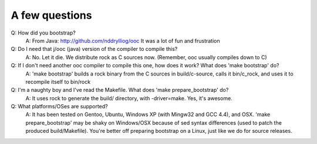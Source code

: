 A few questions
---------------

Q: How did you bootstrap?
    A: From Java: http://github.com/nddrylliog/ooc It was a lot of fun and frustration
Q: Do I need that j/ooc (java) version of the compiler to compile this?
    A: No. Let it die. We distribute rock as C sources now. (Remember, ooc
    usually compiles down to C)
Q: If I don't need another ooc compiler to compile this one, how does it work? What does 'make bootstrap' do?
    A: 'make bootstrap' builds a rock binary from the C sources in build/c-source,
    calls it bin/c_rock, and uses it to recompile itself to bin/rock
Q: I'm a naughty boy and I've read the Makefile. What does 'make prepare_bootstrap' do?
    A: It uses rock to generate the build/ directory, with -driver=make. Yes, it's awesome.
Q: What platforms/OSes are supported?
    A: It has been tested on Gentoo, Ubuntu, Windows XP (with Mingw32 and GCC 4.4), and OSX.
    'make prepare_bootstrap' may be shaky on Windows/OSX because of 
    sed syntax differences (used to patch the produced build/Makefile). You're
    better off preparing bootstrap on a Linux, just like we do for source releases.


